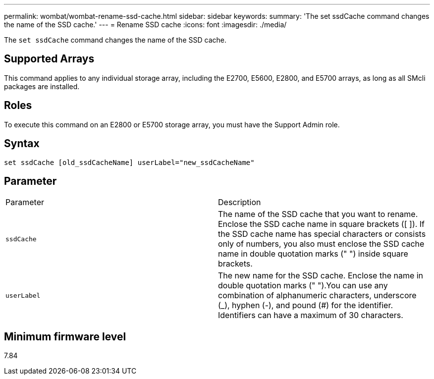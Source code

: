 ---
permalink: wombat/wombat-rename-ssd-cache.html
sidebar: sidebar
keywords: 
summary: 'The set ssdCache command changes the name of the SSD cache.'
---
= Rename SSD cache
:icons: font
:imagesdir: ./media/

[.lead]
The `set ssdCache` command changes the name of the SSD cache.

== Supported Arrays

This command applies to any individual storage array, including the E2700, E5600, E2800, and E5700 arrays, as long as all SMcli packages are installed.

== Roles

To execute this command on an E2800 or E5700 storage array, you must have the Support Admin role.

== Syntax

----
set ssdCache [old_ssdCacheName] userLabel="new_ssdCacheName"
----

== Parameter

|===
| Parameter| Description
a|
`ssdCache`
a|
The name of the SSD cache that you want to rename. Enclose the SSD cache name in square brackets ([ ]). If the SSD cache name has special characters or consists only of numbers, you also must enclose the SSD cache name in double quotation marks (" ") inside square brackets.
a|
`userLabel`
a|
The new name for the SSD cache. Enclose the name in double quotation marks (" ").You can use any combination of alphanumeric characters, underscore (_), hyphen (-), and pound (#) for the identifier. Identifiers can have a maximum of 30 characters.
|===

== Minimum firmware level

7.84
